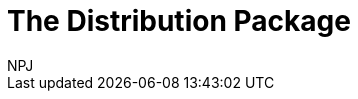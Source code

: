 :doctitle: The Distribution Package
:doccode: espd-v3.3.0-prod-010
:author: NPJ
:authoremail: nicole-anne.paterson-jones@ext.ec.europa.eu
:docdate: October 2023
